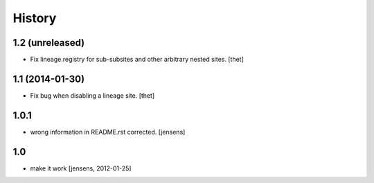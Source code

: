 
History
=======

1.2 (unreleased)
----------------

- Fix lineage.registry for sub-subsites and other arbitrary nested sites.
  [thet]


1.1 (2014-01-30)
----------------

- Fix bug when disabling a lineage site.
  [thet]


1.0.1
-----

- wrong information in README.rst corrected. 
  [jensens]


1.0
---

- make it work [jensens, 2012-01-25]
